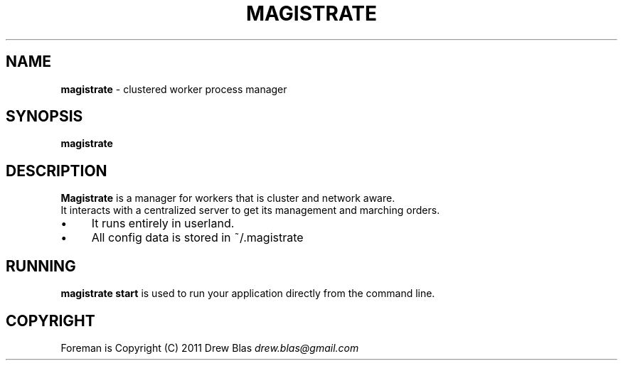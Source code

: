 .\" generated with Ronn/v0.7.3
.\" http://github.com/rtomayko/ronn/tree/0.7.3
.
.TH "MAGISTRATE" "1" "August 2011" "Magistrate 0.1.0" "Magistrate Manual"
.
.SH "NAME"
\fBmagistrate\fR \- clustered worker process manager
.
.SH "SYNOPSIS"
\fBmagistrate\fR
.
.SH "DESCRIPTION"
\fBMagistrate\fR is a manager for workers that is cluster and network aware\.
.
.br
It interacts with a centralized server to get its management and marching orders\.
.
.IP "\(bu" 4
It runs entirely in userland\.
.
.IP "\(bu" 4
All config data is stored in ~/\.magistrate
.
.IP "" 0
.
.SH "RUNNING"
\fBmagistrate start\fR is used to run your application directly from the command line\.
.
.SH "COPYRIGHT"
Foreman is Copyright (C) 2011 Drew Blas \fIdrew\.blas@gmail\.com\fR
